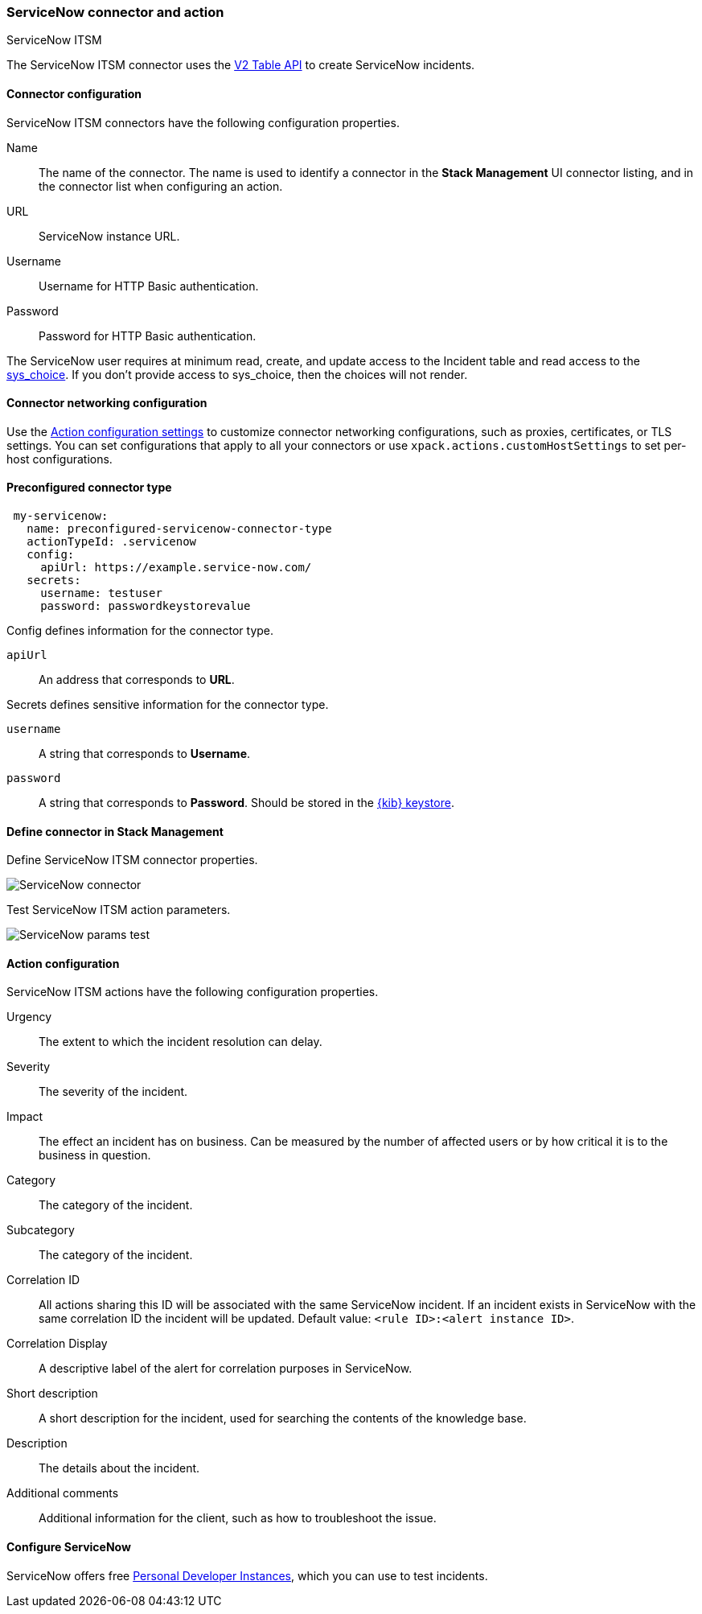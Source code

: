 [role="xpack"]
[[servicenow-action-type]]
=== ServiceNow connector and action
++++
<titleabbrev>ServiceNow ITSM</titleabbrev>
++++

The ServiceNow ITSM connector uses the https://docs.servicenow.com/bundle/orlando-application-development/page/integrate/inbound-rest/concept/c_TableAPI.html[V2 Table API] to create ServiceNow incidents.

[float]
[[servicenow-connector-configuration]]
==== Connector configuration

ServiceNow ITSM connectors have the following configuration properties.

Name::      The name of the connector. The name is used to identify a  connector in the **Stack Management** UI connector listing, and in the connector list when configuring an action.
URL::       ServiceNow instance URL.
Username::  Username for HTTP Basic authentication.
Password::  Password for HTTP Basic authentication.

The ServiceNow user requires at minimum read, create, and update access to the Incident table and read access to the https://docs.servicenow.com/bundle/paris-platform-administration/page/administer/localization/reference/r_ChoicesTable.html[sys_choice]. If you don't provide access to sys_choice, then the choices will not render.

[float]
[[servicenow-connector-networking-configuration]]
==== Connector networking configuration

Use the <<action-settings, Action configuration settings>> to customize connector networking configurations, such as proxies, certificates, or TLS settings. You can set configurations that apply to all your connectors or use `xpack.actions.customHostSettings` to set per-host configurations.

[float]
[[Preconfigured-servicenow-configuration]]
==== Preconfigured connector type

[source,text]
--
 my-servicenow:
   name: preconfigured-servicenow-connector-type
   actionTypeId: .servicenow
   config:
     apiUrl: https://example.service-now.com/
   secrets:
     username: testuser
     password: passwordkeystorevalue
--

Config defines information for the connector type.

`apiUrl`:: An address that corresponds to *URL*.

Secrets defines sensitive information for the connector type.

`username`:: A string that corresponds to *Username*.
`password`::  A string that corresponds to *Password*. Should be stored in the <<creating-keystore, {kib} keystore>>.

[float]
[[define-servicenow-ui]]
==== Define connector in Stack Management

Define ServiceNow ITSM connector properties.

[role="screenshot"]
image::management/connectors/images/servicenow-connector.png[ServiceNow connector]

Test ServiceNow ITSM action parameters.

[role="screenshot"]
image::management/connectors/images/servicenow-params-test.png[ServiceNow params test]

[float]
[[servicenow-action-configuration]]
==== Action configuration

ServiceNow ITSM actions have the following configuration properties.

Urgency::              The extent to which the incident resolution can delay.
Severity::             The severity of the incident.
Impact::               The effect an incident has on business. Can be measured by the number of affected users or by how critical it is to the business in question.
Category::             The category of the incident.
Subcategory::          The category of the incident.
Correlation ID::       All actions sharing this ID will be associated with the same ServiceNow incident. If an incident exists in ServiceNow with the same correlation ID the incident will be updated. Default value: `<rule ID>:<alert instance ID>`.
Correlation Display::  A descriptive label of the alert for correlation purposes in ServiceNow.
Short description::    A short description for the incident, used for searching the contents of the knowledge base.
Description::          The details about the incident.
Additional comments::  Additional information for the client, such as how to troubleshoot the issue.

[float]
[[configuring-servicenow]]
==== Configure ServiceNow

ServiceNow offers free https://developer.servicenow.com/dev.do#!/guides/madrid/now-platform/pdi-guide/obtaining-a-pdi[Personal Developer Instances], which you can use to test incidents.
